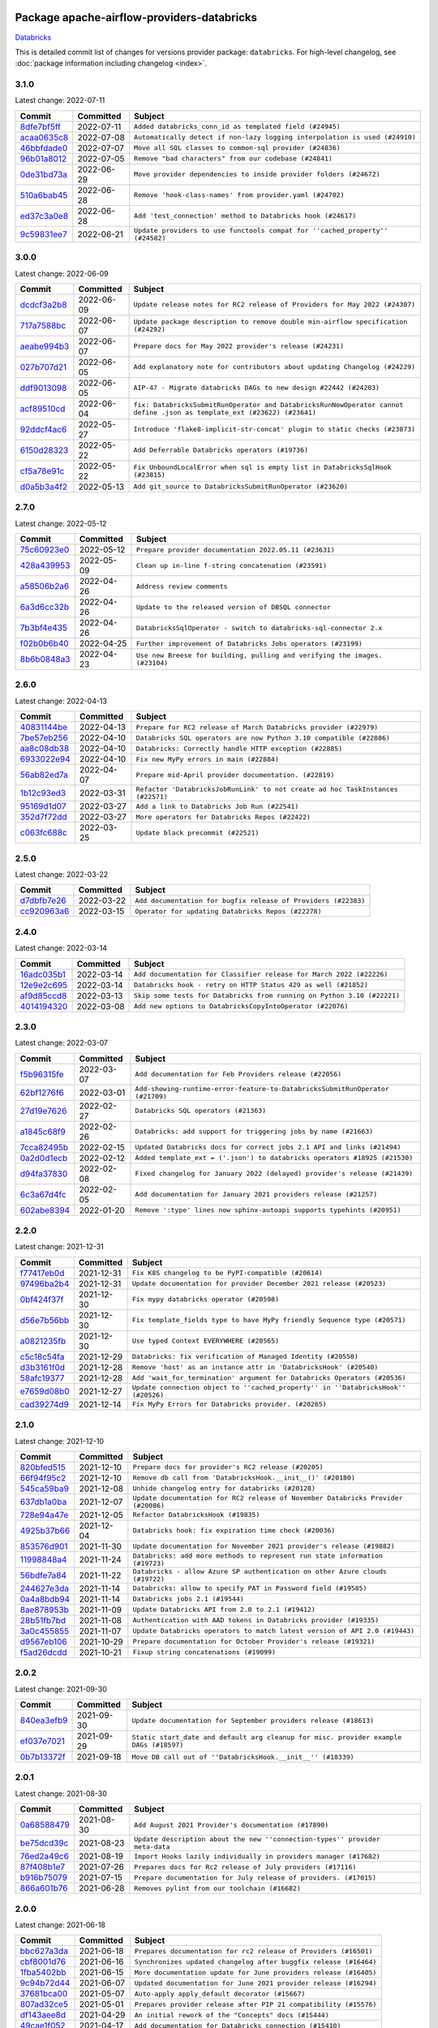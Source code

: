 
 .. Licensed to the Apache Software Foundation (ASF) under one
    or more contributor license agreements.  See the NOTICE file
    distributed with this work for additional information
    regarding copyright ownership.  The ASF licenses this file
    to you under the Apache License, Version 2.0 (the
    "License"); you may not use this file except in compliance
    with the License.  You may obtain a copy of the License at

 ..   http://www.apache.org/licenses/LICENSE-2.0

 .. Unless required by applicable law or agreed to in writing,
    software distributed under the License is distributed on an
    "AS IS" BASIS, WITHOUT WARRANTIES OR CONDITIONS OF ANY
    KIND, either express or implied.  See the License for the
    specific language governing permissions and limitations
    under the License.


Package apache-airflow-providers-databricks
------------------------------------------------------

`Databricks <https://databricks.com/>`__


This is detailed commit list of changes for versions provider package: ``databricks``.
For high-level changelog, see :doc:`package information including changelog <index>`.



3.1.0
.....

Latest change: 2022-07-11

=================================================================================================  ===========  =============================================================================
Commit                                                                                             Committed    Subject
=================================================================================================  ===========  =============================================================================
`8dfe7bf5ff <https://github.com/apache/airflow/commit/8dfe7bf5ff090a675353a49da21407dffe2fc15e>`_  2022-07-11   ``Added databricks_conn_id as templated field (#24945)``
`acaa0635c8 <https://github.com/apache/airflow/commit/acaa0635c8477c98ab78da9f6d86e6f1bad2737d>`_  2022-07-08   ``Automatically detect if non-lazy logging interpolation is used (#24910)``
`46bbfdade0 <https://github.com/apache/airflow/commit/46bbfdade0638cb8a5d187e47034b84e68ddf762>`_  2022-07-07   ``Move all SQL classes to common-sql provider (#24836)``
`96b01a8012 <https://github.com/apache/airflow/commit/96b01a8012d164df7c24c460149d3b79ecad3901>`_  2022-07-05   ``Remove "bad characters" from our codebase (#24841)``
`0de31bd73a <https://github.com/apache/airflow/commit/0de31bd73a8f41dded2907f0dee59dfa6c1ed7a1>`_  2022-06-29   ``Move provider dependencies to inside provider folders (#24672)``
`510a6bab45 <https://github.com/apache/airflow/commit/510a6bab4595cce8bd5b1447db957309d70f35d9>`_  2022-06-28   ``Remove 'hook-class-names' from provider.yaml (#24702)``
`ed37c3a0e8 <https://github.com/apache/airflow/commit/ed37c3a0e87f64e6942497c5d4c15078a5e02d16>`_  2022-06-28   ``Add 'test_connection' method to Databricks hook (#24617)``
`9c59831ee7 <https://github.com/apache/airflow/commit/9c59831ee78f14de96421c74986933c494407afa>`_  2022-06-21   ``Update providers to use functools compat for ''cached_property'' (#24582)``
=================================================================================================  ===========  =============================================================================

3.0.0
.....

Latest change: 2022-06-09

=================================================================================================  ===========  =======================================================================================================================
Commit                                                                                             Committed    Subject
=================================================================================================  ===========  =======================================================================================================================
`dcdcf3a2b8 <https://github.com/apache/airflow/commit/dcdcf3a2b8054fa727efb4cd79d38d2c9c7e1bd5>`_  2022-06-09   ``Update release notes for RC2 release of Providers for May 2022 (#24307)``
`717a7588bc <https://github.com/apache/airflow/commit/717a7588bc8170363fea5cb75f17efcf68689619>`_  2022-06-07   ``Update package description to remove double min-airflow specification (#24292)``
`aeabe994b3 <https://github.com/apache/airflow/commit/aeabe994b3381d082f75678a159ddbb3cbf6f4d3>`_  2022-06-07   ``Prepare docs for May 2022 provider's release (#24231)``
`027b707d21 <https://github.com/apache/airflow/commit/027b707d215a9ff1151717439790effd44bab508>`_  2022-06-05   ``Add explanatory note for contributors about updating Changelog (#24229)``
`ddf9013098 <https://github.com/apache/airflow/commit/ddf9013098b09176d7b34861b2357ded50b9fe26>`_  2022-06-05   ``AIP-47 - Migrate databricks DAGs to new design #22442 (#24203)``
`acf89510cd <https://github.com/apache/airflow/commit/acf89510cd5a18d15c1a45e674ba0bcae9293097>`_  2022-06-04   ``fix: DatabricksSubmitRunOperator and DatabricksRunNowOperator cannot define .json as template_ext (#23622) (#23641)``
`92ddcf4ac6 <https://github.com/apache/airflow/commit/92ddcf4ac6fa452c5056b1f7cad1fca4d5759802>`_  2022-05-27   ``Introduce 'flake8-implicit-str-concat' plugin to static checks (#23873)``
`6150d28323 <https://github.com/apache/airflow/commit/6150d283234b48f86362fd4da856e282dd91ebb4>`_  2022-05-22   ``Add Deferrable Databricks operators (#19736)``
`cf5a78e91c <https://github.com/apache/airflow/commit/cf5a78e91cb920e7014b76914956681aeb44b29f>`_  2022-05-22   ``Fix UnboundLocalError when sql is empty list in DatabricksSqlHook (#23815)``
`d0a5b3a4f2 <https://github.com/apache/airflow/commit/d0a5b3a4f25b736661693c73ea4df0e7d445a778>`_  2022-05-13   ``Add git_source to DatabricksSubmitRunOperator (#23620)``
=================================================================================================  ===========  =======================================================================================================================

2.7.0
.....

Latest change: 2022-05-12

=================================================================================================  ===========  ===========================================================================
Commit                                                                                             Committed    Subject
=================================================================================================  ===========  ===========================================================================
`75c60923e0 <https://github.com/apache/airflow/commit/75c60923e01375ffc5f71c4f2f7968f489e2ca2f>`_  2022-05-12   ``Prepare provider documentation 2022.05.11 (#23631)``
`428a439953 <https://github.com/apache/airflow/commit/428a43995390b3623a51aa7bac7e21da69a8db22>`_  2022-05-09   ``Clean up in-line f-string concatenation (#23591)``
`a58506b2a6 <https://github.com/apache/airflow/commit/a58506b2a68f0d4533b41feb67efb0caf34e14d8>`_  2022-04-26   ``Address review comments``
`6a3d6cc32b <https://github.com/apache/airflow/commit/6a3d6cc32b4e3922d259c889460fe82e0ebf3663>`_  2022-04-26   ``Update to the released version of DBSQL connector``
`7b3bf4e435 <https://github.com/apache/airflow/commit/7b3bf4e43558999af29a4ce7f60f2f9ef55f2ebf>`_  2022-04-26   ``DatabricksSqlOperator - switch to databricks-sql-connector 2.x``
`f02b0b6b40 <https://github.com/apache/airflow/commit/f02b0b6b4054bd3038fc3fec85adef7502ea0c3c>`_  2022-04-25   ``Further improvement of Databricks Jobs operators (#23199)``
`8b6b0848a3 <https://github.com/apache/airflow/commit/8b6b0848a3cacf9999477d6af4d2a87463f03026>`_  2022-04-23   ``Use new Breese for building, pulling and verifying the images. (#23104)``
=================================================================================================  ===========  ===========================================================================

2.6.0
.....

Latest change: 2022-04-13

=================================================================================================  ===========  ===============================================================================
Commit                                                                                             Committed    Subject
=================================================================================================  ===========  ===============================================================================
`40831144be <https://github.com/apache/airflow/commit/40831144bedd3e652d8856b918a26d2e0a8e8e02>`_  2022-04-13   ``Prepare for RC2 release of March Databricks provider (#22979)``
`7be57eb256 <https://github.com/apache/airflow/commit/7be57eb2566651de89048798766f0ad5f267cdc2>`_  2022-04-10   ``Databricks SQL operators are now Python 3.10 compatible (#22886)``
`aa8c08db38 <https://github.com/apache/airflow/commit/aa8c08db383ebfabf30a7c2b2debb64c0968df48>`_  2022-04-10   ``Databricks: Correctly handle HTTP exception (#22885)``
`6933022e94 <https://github.com/apache/airflow/commit/6933022e94acf139b2dea9a589bb8b25c62a5d20>`_  2022-04-10   ``Fix new MyPy errors in main (#22884)``
`56ab82ed7a <https://github.com/apache/airflow/commit/56ab82ed7a5c179d024722ccc697b740b2b93b6a>`_  2022-04-07   ``Prepare mid-April provider documentation. (#22819)``
`1b12c93ed3 <https://github.com/apache/airflow/commit/1b12c93ed3efa6a7d42e4f1bfa28376e23739ba1>`_  2022-03-31   ``Refactor 'DatabricksJobRunLink' to not create ad hoc TaskInstances (#22571)``
`95169d1d07 <https://github.com/apache/airflow/commit/95169d1d07e66a8c7647e5b0f6a14cea57d515fc>`_  2022-03-27   ``Add a link to Databricks Job Run (#22541)``
`352d7f72dd <https://github.com/apache/airflow/commit/352d7f72dd1e21f1522d69b71917142430548d66>`_  2022-03-27   ``More operators for Databricks Repos (#22422)``
`c063fc688c <https://github.com/apache/airflow/commit/c063fc688cf20c37ed830de5e3dac4a664fd8241>`_  2022-03-25   ``Update black precommit (#22521)``
=================================================================================================  ===========  ===============================================================================

2.5.0
.....

Latest change: 2022-03-22

=================================================================================================  ===========  ==============================================================
Commit                                                                                             Committed    Subject
=================================================================================================  ===========  ==============================================================
`d7dbfb7e26 <https://github.com/apache/airflow/commit/d7dbfb7e26a50130d3550e781dc71a5fbcaeb3d2>`_  2022-03-22   ``Add documentation for bugfix release of Providers (#22383)``
`cc920963a6 <https://github.com/apache/airflow/commit/cc920963a69aca840394c3c9e60e0c53235a6fe6>`_  2022-03-15   ``Operator for updating Databricks Repos (#22278)``
=================================================================================================  ===========  ==============================================================

2.4.0
.....

Latest change: 2022-03-14

=================================================================================================  ===========  =======================================================================
Commit                                                                                             Committed    Subject
=================================================================================================  ===========  =======================================================================
`16adc035b1 <https://github.com/apache/airflow/commit/16adc035b1ecdf533f44fbb3e32bea972127bb71>`_  2022-03-14   ``Add documentation for Classifier release for March 2022 (#22226)``
`12e9e2c695 <https://github.com/apache/airflow/commit/12e9e2c695f9ebb9d3dde9c0f7dfaa112654f0d6>`_  2022-03-14   ``Databricks hook - retry on HTTP Status 429 as well (#21852)``
`af9d85ccd8 <https://github.com/apache/airflow/commit/af9d85ccd8abdc3c252c19764d3ea16970ae0f20>`_  2022-03-13   ``Skip some tests for Databricks from running on Python 3.10 (#22221)``
`4014194320 <https://github.com/apache/airflow/commit/401419432082d222b823e4f2a66f21e5cc3ab28d>`_  2022-03-08   ``Add new options to DatabricksCopyIntoOperator (#22076)``
=================================================================================================  ===========  =======================================================================

2.3.0
.....

Latest change: 2022-03-07

=================================================================================================  ===========  =============================================================================
Commit                                                                                             Committed    Subject
=================================================================================================  ===========  =============================================================================
`f5b96315fe <https://github.com/apache/airflow/commit/f5b96315fe65b99c0e2542831ff73a3406c4232d>`_  2022-03-07   ``Add documentation for Feb Providers release (#22056)``
`62bf1276f6 <https://github.com/apache/airflow/commit/62bf1276f6b6de00779e13749ab92a67890d23f4>`_  2022-03-01   ``Add-showing-runtime-error-feature-to-DatabricksSubmitRunOperator (#21709)``
`27d19e7626 <https://github.com/apache/airflow/commit/27d19e7626ef80687997a6799762fa00162c1328>`_  2022-02-27   ``Databricks SQL operators (#21363)``
`a1845c68f9 <https://github.com/apache/airflow/commit/a1845c68f9a04e61dd99ccc0a23d17a277babf57>`_  2022-02-26   ``Databricks: add support for triggering jobs by name (#21663)``
`7cca82495b <https://github.com/apache/airflow/commit/7cca82495b38d9e3c52a086958f07719981eb1cd>`_  2022-02-15   ``Updated Databricks docs for correct jobs 2.1 API and links (#21494)``
`0a2d0d1ecb <https://github.com/apache/airflow/commit/0a2d0d1ecbb7a72677f96bc17117799ab40853e0>`_  2022-02-12   ``Added template_ext = ('.json') to databricks operators #18925 (#21530)``
`d94fa37830 <https://github.com/apache/airflow/commit/d94fa378305957358b910cfb1fe7cb14bc793804>`_  2022-02-08   ``Fixed changelog for January 2022 (delayed) provider's release (#21439)``
`6c3a67d4fc <https://github.com/apache/airflow/commit/6c3a67d4fccafe4ab6cd9ec8c7bacf2677f17038>`_  2022-02-05   ``Add documentation for January 2021 providers release (#21257)``
`602abe8394 <https://github.com/apache/airflow/commit/602abe8394fafe7de54df7e73af56de848cdf617>`_  2022-01-20   ``Remove ':type' lines now sphinx-autoapi supports typehints (#20951)``
=================================================================================================  ===========  =============================================================================

2.2.0
.....

Latest change: 2021-12-31

=================================================================================================  ===========  ==================================================================================
Commit                                                                                             Committed    Subject
=================================================================================================  ===========  ==================================================================================
`f77417eb0d <https://github.com/apache/airflow/commit/f77417eb0d3f12e4849d80645325c02a48829278>`_  2021-12-31   ``Fix K8S changelog to be PyPI-compatible (#20614)``
`97496ba2b4 <https://github.com/apache/airflow/commit/97496ba2b41063fa24393c58c5c648a0cdb5a7f8>`_  2021-12-31   ``Update documentation for provider December 2021 release (#20523)``
`0bf424f37f <https://github.com/apache/airflow/commit/0bf424f37fc2786e7a74e7f1df88dc92538abbd4>`_  2021-12-30   ``Fix mypy databricks operator (#20598)``
`d56e7b56bb <https://github.com/apache/airflow/commit/d56e7b56bb9827daaf8890557147fd10bdf72a7e>`_  2021-12-30   ``Fix template_fields type to have MyPy friendly Sequence type (#20571)``
`a0821235fb <https://github.com/apache/airflow/commit/a0821235fb6877a471973295fe42283ef452abf6>`_  2021-12-30   ``Use typed Context EVERYWHERE (#20565)``
`c5c18c54fa <https://github.com/apache/airflow/commit/c5c18c54fa83463bc953249dc28edcbf7179da17>`_  2021-12-29   ``Databricks: fix verification of Managed Identity (#20550)``
`d3b3161f0d <https://github.com/apache/airflow/commit/d3b3161f0da47975e779255806a0fb0019cd38df>`_  2021-12-28   ``Remove 'host' as an instance attr in 'DatabricksHook' (#20540)``
`58afc19377 <https://github.com/apache/airflow/commit/58afc193776a8e811e9a210a18f93dabebc904d4>`_  2021-12-28   ``Add 'wait_for_termination' argument for Databricks Operators (#20536)``
`e7659d08b0 <https://github.com/apache/airflow/commit/e7659d08b0ca83913bc958f54658385ac77e366a>`_  2021-12-27   ``Update connection object to ''cached_property'' in ''DatabricksHook'' (#20526)``
`cad39274d9 <https://github.com/apache/airflow/commit/cad39274d9a8eceba2845dc39e8c870959746478>`_  2021-12-14   ``Fix MyPy Errors for Databricks provider. (#20265)``
=================================================================================================  ===========  ==================================================================================

2.1.0
.....

Latest change: 2021-12-10

=================================================================================================  ===========  =================================================================================
Commit                                                                                             Committed    Subject
=================================================================================================  ===========  =================================================================================
`820bfed515 <https://github.com/apache/airflow/commit/820bfed515bd7d6b2fb7aaa31b2e23f98454f870>`_  2021-12-10   ``Prepare docs for provider's RC2 release (#20205)``
`66f94f95c2 <https://github.com/apache/airflow/commit/66f94f95c2e92baad2761b5a1fa405e36c17808a>`_  2021-12-10   ``Remove db call from 'DatabricksHook.__init__()' (#20180)``
`545ca59ba9 <https://github.com/apache/airflow/commit/545ca59ba9a0b346cbbf28cc6958f9575e5e6b0b>`_  2021-12-08   ``Unhide changelog entry for databricks (#20128)``
`637db1a0ba <https://github.com/apache/airflow/commit/637db1a0ba9c8173372f1f5d6f60ec4c4f3699d8>`_  2021-12-07   ``Update documentation for RC2 release of November Databricks Provider (#20086)``
`728e94a47e <https://github.com/apache/airflow/commit/728e94a47e0048829ce67096235d34019be9fac7>`_  2021-12-05   ``Refactor DatabricksHook (#19835)``
`4925b37b66 <https://github.com/apache/airflow/commit/4925b37b661a1117dc9f1a10be11f03e67e1a413>`_  2021-12-04   ``Databricks hook: fix expiration time check (#20036)``
`853576d901 <https://github.com/apache/airflow/commit/853576d9019d2aca8de1d9c587c883dcbe95b46a>`_  2021-11-30   ``Update documentation for November 2021 provider's release (#19882)``
`11998848a4 <https://github.com/apache/airflow/commit/11998848a4b07f255ae8fcd78d6ad549dabea7e6>`_  2021-11-24   ``Databricks: add more methods to represent run state information (#19723)``
`56bdfe7a84 <https://github.com/apache/airflow/commit/56bdfe7a840c25360d596ca94fd11d2ccfadb4ba>`_  2021-11-22   ``Databricks - allow Azure SP authentication on other Azure clouds (#19722)``
`244627e3da <https://github.com/apache/airflow/commit/244627e3daa3e416696e5ddb20a2d4ea5e16b96e>`_  2021-11-14   ``Databricks: allow to specify PAT in Password field (#19585)``
`0a4a8bdb94 <https://github.com/apache/airflow/commit/0a4a8bdb943979820fa7067797764e47f3e0b0c3>`_  2021-11-14   ``Databricks jobs 2.1 (#19544)``
`8ae878953b <https://github.com/apache/airflow/commit/8ae878953b183b2689481f5e5806bc2ccca4c509>`_  2021-11-09   ``Update Databricks API from 2.0 to 2.1 (#19412)``
`28b51fb7bd <https://github.com/apache/airflow/commit/28b51fb7bd886e6a2de216d877cc69147441818e>`_  2021-11-08   ``Authentication with AAD tokens in Databricks provider (#19335)``
`3a0c455855 <https://github.com/apache/airflow/commit/3a0c4558558689d7498fe2fc171ad9a8e132119e>`_  2021-11-07   ``Update Databricks operators to match latest version of API 2.0 (#19443)``
`d9567eb106 <https://github.com/apache/airflow/commit/d9567eb106929b21329c01171fd398fbef2dc6c6>`_  2021-10-29   ``Prepare documentation for October Provider's release (#19321)``
`f5ad26dcdd <https://github.com/apache/airflow/commit/f5ad26dcdd7bcb724992528dce71056965b94d26>`_  2021-10-21   ``Fixup string concatenations (#19099)``
=================================================================================================  ===========  =================================================================================

2.0.2
.....

Latest change: 2021-09-30

=================================================================================================  ===========  ======================================================================================
Commit                                                                                             Committed    Subject
=================================================================================================  ===========  ======================================================================================
`840ea3efb9 <https://github.com/apache/airflow/commit/840ea3efb9533837e9f36b75fa527a0fbafeb23a>`_  2021-09-30   ``Update documentation for September providers release (#18613)``
`ef037e7021 <https://github.com/apache/airflow/commit/ef037e702182e4370cb00c853c4fb0e246a0479c>`_  2021-09-29   ``Static start_date and default arg cleanup for misc. provider example DAGs (#18597)``
`0b7b13372f <https://github.com/apache/airflow/commit/0b7b13372f6dbf18a35d5346d3955f65b31dd00d>`_  2021-09-18   ``Move DB call out of ''DatabricksHook.__init__'' (#18339)``
=================================================================================================  ===========  ======================================================================================

2.0.1
.....

Latest change: 2021-08-30

=================================================================================================  ===========  ============================================================================
Commit                                                                                             Committed    Subject
=================================================================================================  ===========  ============================================================================
`0a68588479 <https://github.com/apache/airflow/commit/0a68588479e34cf175d744ea77b283d9d78ea71a>`_  2021-08-30   ``Add August 2021 Provider's documentation (#17890)``
`be75dcd39c <https://github.com/apache/airflow/commit/be75dcd39cd10264048c86e74110365bd5daf8b7>`_  2021-08-23   ``Update description about the new ''connection-types'' provider meta-data``
`76ed2a49c6 <https://github.com/apache/airflow/commit/76ed2a49c6cd285bf59706cf04f39a7444c382c9>`_  2021-08-19   ``Import Hooks lazily individually in providers manager (#17682)``
`87f408b1e7 <https://github.com/apache/airflow/commit/87f408b1e78968580c760acb275ae5bb042161db>`_  2021-07-26   ``Prepares docs for Rc2 release of July providers (#17116)``
`b916b75079 <https://github.com/apache/airflow/commit/b916b7507921129dc48d6add1bdc4b923b60c9b9>`_  2021-07-15   ``Prepare documentation for July release of providers. (#17015)``
`866a601b76 <https://github.com/apache/airflow/commit/866a601b76e219b3c043e1dbbc8fb22300866351>`_  2021-06-28   ``Removes pylint from our toolchain (#16682)``
=================================================================================================  ===========  ============================================================================

2.0.0
.....

Latest change: 2021-06-18

=================================================================================================  ===========  =================================================================
Commit                                                                                             Committed    Subject
=================================================================================================  ===========  =================================================================
`bbc627a3da <https://github.com/apache/airflow/commit/bbc627a3dab17ba4cf920dd1a26dbed6f5cebfd1>`_  2021-06-18   ``Prepares documentation for rc2 release of Providers (#16501)``
`cbf8001d76 <https://github.com/apache/airflow/commit/cbf8001d7630530773f623a786f9eb319783b33c>`_  2021-06-16   ``Synchronizes updated changelog after buggfix release (#16464)``
`1fba5402bb <https://github.com/apache/airflow/commit/1fba5402bb14b3ffa6429fdc683121935f88472f>`_  2021-06-15   ``More documentation update for June providers release (#16405)``
`9c94b72d44 <https://github.com/apache/airflow/commit/9c94b72d440b18a9e42123d20d48b951712038f9>`_  2021-06-07   ``Updated documentation for June 2021 provider release (#16294)``
`37681bca00 <https://github.com/apache/airflow/commit/37681bca0081dd228ac4047c17631867bba7a66f>`_  2021-05-07   ``Auto-apply apply_default decorator (#15667)``
`807ad32ce5 <https://github.com/apache/airflow/commit/807ad32ce59e001cb3532d98a05fa7d0d7fabb95>`_  2021-05-01   ``Prepares provider release after PIP 21 compatibility (#15576)``
`df143aee8d <https://github.com/apache/airflow/commit/df143aee8d9e7e0089b747bdd27addf63bb4962f>`_  2021-04-29   ``An initial rework of the "Concepts" docs (#15444)``
`49cae1f052 <https://github.com/apache/airflow/commit/49cae1f052ab86369bbc28eb8aba5166b7be7711>`_  2021-04-17   ``Add documentation for Databricks connection (#15410)``
`68e4c4dcb0 <https://github.com/apache/airflow/commit/68e4c4dcb0416eb51a7011a3bb040f1e23d7bba8>`_  2021-03-20   ``Remove Backport Providers (#14886)``
=================================================================================================  ===========  =================================================================

1.0.1
.....

Latest change: 2021-02-04

=================================================================================================  ===========  ========================================================
Commit                                                                                             Committed    Subject
=================================================================================================  ===========  ========================================================
`88bdcfa0df <https://github.com/apache/airflow/commit/88bdcfa0df5bcb4c489486e05826544b428c8f43>`_  2021-02-04   ``Prepare to release a new wave of providers. (#14013)``
`ac2f72c98d <https://github.com/apache/airflow/commit/ac2f72c98dc0821b33721054588adbf2bb53bb0b>`_  2021-02-01   ``Implement provider versioning tools (#13767)``
`a9ac2b040b <https://github.com/apache/airflow/commit/a9ac2b040b64de1aa5d9c2b9def33334e36a8d22>`_  2021-01-23   ``Switch to f-strings using flynt. (#13732)``
`3fd5ef3555 <https://github.com/apache/airflow/commit/3fd5ef355556cf0ad7896bb570bbe4b2eabbf46e>`_  2021-01-21   ``Add missing logos for integrations (#13717)``
`295d66f914 <https://github.com/apache/airflow/commit/295d66f91446a69610576d040ba687b38f1c5d0a>`_  2020-12-30   ``Fix Grammar in PIP warning (#13380)``
`6cf76d7ac0 <https://github.com/apache/airflow/commit/6cf76d7ac01270930de7f105fb26428763ee1d4e>`_  2020-12-18   ``Fix typo in pip upgrade command :( (#13148)``
=================================================================================================  ===========  ========================================================

1.0.0
.....

Latest change: 2020-12-09

=================================================================================================  ===========  ======================================================================================================================================================================
Commit                                                                                             Committed    Subject
=================================================================================================  ===========  ======================================================================================================================================================================
`32971a1a2d <https://github.com/apache/airflow/commit/32971a1a2de1db0b4f7442ed26facdf8d3b7a36f>`_  2020-12-09   ``Updates providers versions to 1.0.0 (#12955)``
`b40dffa085 <https://github.com/apache/airflow/commit/b40dffa08547b610162f8cacfa75847f3c4ca364>`_  2020-12-08   ``Rename remaing modules to match AIP-21 (#12917)``
`9b39f24780 <https://github.com/apache/airflow/commit/9b39f24780e85f859236672e9060b2fbeee81b36>`_  2020-12-08   ``Add support for dynamic connection form fields per provider (#12558)``
`bd90136aaf <https://github.com/apache/airflow/commit/bd90136aaf5035e3234fe545b79a3e4aad21efe2>`_  2020-11-30   ``Move operator guides to provider documentation packages (#12681)``
`c34ef853c8 <https://github.com/apache/airflow/commit/c34ef853c890e08f5468183c03dc8f3f3ce84af2>`_  2020-11-20   ``Separate out documentation building per provider  (#12444)``
`0080354502 <https://github.com/apache/airflow/commit/00803545023b096b8db4fbd6eb473843096d7ce4>`_  2020-11-18   ``Update provider READMEs for 1.0.0b2 batch release (#12449)``
`7ca0b6f121 <https://github.com/apache/airflow/commit/7ca0b6f121c9cec6e25de130f86a56d7c7fbe38c>`_  2020-11-18   ``Enable Markdownlint rule MD003/heading-style/header-style (#12427) (#12438)``
`ae7cb4a1e2 <https://github.com/apache/airflow/commit/ae7cb4a1e2a96351f1976cf5832615e24863e05d>`_  2020-11-17   ``Update wrong commit hash in backport provider changes (#12390)``
`6889a333cf <https://github.com/apache/airflow/commit/6889a333cff001727eb0a66e375544a28c9a5f03>`_  2020-11-15   ``Improvements for operators and hooks ref docs (#12366)``
`7825e8f590 <https://github.com/apache/airflow/commit/7825e8f59034645ab3247229be83a3aa90baece1>`_  2020-11-13   ``Docs installation improvements (#12304)``
`b027223132 <https://github.com/apache/airflow/commit/b0272231320a4975cc39968dec8f0abf7a5cca11>`_  2020-11-13   ``Add install/uninstall api to databricks hook (#12316)``
`85a18e13d9 <https://github.com/apache/airflow/commit/85a18e13d9dec84275283ff69e34704b60d54a75>`_  2020-11-09   ``Point at pypi project pages for cross-dependency of provider packages (#12212)``
`59eb5de78c <https://github.com/apache/airflow/commit/59eb5de78c70ee9c7ae6e4cba5c7a2babb8103ca>`_  2020-11-09   ``Update provider READMEs for up-coming 1.0.0beta1 releases (#12206)``
`b2a28d1590 <https://github.com/apache/airflow/commit/b2a28d1590410630d66966aa1f2b2a049a8c3b32>`_  2020-11-09   ``Moves provider packages scripts to dev (#12082)``
`7e0d08e1f0 <https://github.com/apache/airflow/commit/7e0d08e1f074871307f0eb9e9ae7a66f7ce67626>`_  2020-11-09   ``Add how-to Guide for Databricks operators (#12175)``
`4e8f9cc8d0 <https://github.com/apache/airflow/commit/4e8f9cc8d02b29c325b8a5a76b4837671bdf5f68>`_  2020-11-03   ``Enable Black - Python Auto Formmatter (#9550)``
`8c42cf1b00 <https://github.com/apache/airflow/commit/8c42cf1b00c90f0d7f11b8a3a455381de8e003c5>`_  2020-11-03   ``Use PyUpgrade to use Python 3.6 features (#11447)``
`5a439e84eb <https://github.com/apache/airflow/commit/5a439e84eb6c0544dc6c3d6a9f4ceeb2172cd5d0>`_  2020-10-26   ``Prepare providers release 0.0.2a1 (#11855)``
`872b1566a1 <https://github.com/apache/airflow/commit/872b1566a11cb73297e657ff325161721b296574>`_  2020-10-25   ``Generated backport providers readmes/setup for 2020.10.29 (#11826)``
`349b0811c3 <https://github.com/apache/airflow/commit/349b0811c3022605426ba57d30936240a7c2848a>`_  2020-10-20   ``Add D200 pydocstyle check (#11688)``
`16e7129719 <https://github.com/apache/airflow/commit/16e7129719f1c0940aef2a93bed81368e997a746>`_  2020-10-13   ``Added support for provider packages for Airflow 2.0 (#11487)``
`0a0e1af800 <https://github.com/apache/airflow/commit/0a0e1af80038ef89974c3c8444461fe867945daa>`_  2020-10-03   ``Fix Broken Markdown links in Providers README TOC (#11249)``
`ca4238eb4d <https://github.com/apache/airflow/commit/ca4238eb4d9a2aef70eb641343f59ee706d27d13>`_  2020-10-02   ``Fixed month in backport packages to October (#11242)``
`5220e4c384 <https://github.com/apache/airflow/commit/5220e4c3848a2d2c81c266ef939709df9ce581c5>`_  2020-10-02   ``Prepare Backport release 2020.09.07 (#11238)``
`54353f8745 <https://github.com/apache/airflow/commit/54353f874589f9be236458995147d13e0e763ffc>`_  2020-09-27   ``Increase type coverage for five different providers (#11170)``
`966a06d96b <https://github.com/apache/airflow/commit/966a06d96bbfe330f1d2825f7b7eaa16d43b7a00>`_  2020-09-18   ``Fetching databricks host from connection if not supplied in extras. (#10762)``
`9549274d11 <https://github.com/apache/airflow/commit/9549274d110f689a0bd709db829a4d69e274eed9>`_  2020-09-09   ``Upgrade black to 20.8b1 (#10818)``
`fdd9b6f65b <https://github.com/apache/airflow/commit/fdd9b6f65b608c516b8a062b058972d9a45ec9e3>`_  2020-08-25   ``Enable Black on Providers Packages (#10543)``
`bfefcce0c9 <https://github.com/apache/airflow/commit/bfefcce0c9f273042dd79ff50eb9af032ecacf59>`_  2020-08-25   ``Updated REST API call so GET requests pass payload in query string instead of request body (#10462)``
`3696c34c28 <https://github.com/apache/airflow/commit/3696c34c28c6bc7b442deab999d9ecba24ed0e34>`_  2020-08-24   ``Fix typo in the word "release" (#10528)``
`2f2d8dbfaf <https://github.com/apache/airflow/commit/2f2d8dbfafefb4be3dd80f22f31c649c8498f148>`_  2020-08-25   ``Remove all "noinspection" comments native to IntelliJ (#10525)``
`ee7ca128a1 <https://github.com/apache/airflow/commit/ee7ca128a17937313566f2badb6cc569c614db94>`_  2020-08-22   ``Fix broken Markdown refernces in Providers README (#10483)``
`cdec301254 <https://github.com/apache/airflow/commit/cdec3012542b45d23a05f62d69110944ba542e2a>`_  2020-08-07   ``Add correct signature to all operators and sensors (#10205)``
`7d24b088cd <https://github.com/apache/airflow/commit/7d24b088cd736cfa18f9214e4c9d6ce2d5865f3d>`_  2020-07-25   ``Stop using start_date in default_args in example_dags (2) (#9985)``
`e13a14c873 <https://github.com/apache/airflow/commit/e13a14c8730f4f633d996dd7d3468fe827136a84>`_  2020-06-21   ``Enable & Fix Whitespace related PyDocStyle Checks (#9458)``
`d0e7db4024 <https://github.com/apache/airflow/commit/d0e7db4024806af35e3c9a2cae460fdeedd4d2ec>`_  2020-06-19   ``Fixed release number for fresh release (#9408)``
`12af6a0800 <https://github.com/apache/airflow/commit/12af6a08009b8776e00d8a0aab92363eb8c4e8b1>`_  2020-06-19   ``Final cleanup for 2020.6.23rc1 release preparation (#9404)``
`c7e5bce57f <https://github.com/apache/airflow/commit/c7e5bce57fe7f51cefce4f8a41ce408ac5675d13>`_  2020-06-19   ``Prepare backport release candidate for 2020.6.23rc1 (#9370)``
`f6bd817a3a <https://github.com/apache/airflow/commit/f6bd817a3aac0a16430fc2e3d59c1f17a69a15ac>`_  2020-06-16   ``Introduce 'transfers' packages (#9320)``
`0b0e4f7a4c <https://github.com/apache/airflow/commit/0b0e4f7a4cceff3efe15161fb40b984782760a34>`_  2020-05-26   ``Preparing for RC3 relase of backports (#9026)``
`00642a46d0 <https://github.com/apache/airflow/commit/00642a46d019870c4decb3d0e47c01d6a25cb88c>`_  2020-05-26   ``Fixed name of 20 remaining wrongly named operators. (#8994)``
`f1073381ed <https://github.com/apache/airflow/commit/f1073381ed764a218b2502d15ca28a5b326f9f2d>`_  2020-05-22   ``Add support for spark python and submit tasks in Databricks operator(#8846)``
`375d1ca229 <https://github.com/apache/airflow/commit/375d1ca229464617780623c61c6e8a1bf570c87f>`_  2020-05-19   ``Release candidate 2 for backport packages 2020.05.20 (#8898)``
`12c5e5d8ae <https://github.com/apache/airflow/commit/12c5e5d8ae25fa633efe63ccf4db389e2b796d79>`_  2020-05-17   ``Prepare release candidate for backport packages (#8891)``
`f3521fb0e3 <https://github.com/apache/airflow/commit/f3521fb0e36733d8bd356123e56a453fd37a6dca>`_  2020-05-16   ``Regenerate readme files for backport package release (#8886)``
`92585ca4cb <https://github.com/apache/airflow/commit/92585ca4cb375ac879f4ab331b3a063106eb7b92>`_  2020-05-15   ``Added automated release notes generation for backport operators (#8807)``
`649935e8ce <https://github.com/apache/airflow/commit/649935e8ce906759fdd08884ab1e3db0a03f6953>`_  2020-04-27   ``[AIRFLOW-8472]: 'PATCH' for Databricks hook '_do_api_call' (#8473)``
`16903ba3a6 <https://github.com/apache/airflow/commit/16903ba3a6ee5e61f1c6b5d17a8c6cf3c3a9a7f6>`_  2020-04-24   ``[AIRFLOW-8474]: Adding possibility to get job_id from Databricks run (#8475)``
`5648dfbc30 <https://github.com/apache/airflow/commit/5648dfbc300337b10567ef4e07045ea29d33ec06>`_  2020-03-23   ``Add missing call to Super class in 'amazon', 'cloudant & 'databricks' providers (#7827)``
`3320e432a1 <https://github.com/apache/airflow/commit/3320e432a129476dbc1c55be3b3faa3326a635bc>`_  2020-02-24   ``[AIRFLOW-6817] Lazy-load 'airflow.DAG' to keep user-facing API untouched (#7517)``
`4d03e33c11 <https://github.com/apache/airflow/commit/4d03e33c115018e30fa413c42b16212481ad25cc>`_  2020-02-22   ``[AIRFLOW-6817] remove imports from 'airflow/__init__.py', replaced implicit imports with explicit imports, added entry to 'UPDATING.MD' - squashed/rebased (#7456)``
`97a429f9d0 <https://github.com/apache/airflow/commit/97a429f9d0cf740c5698060ad55f11e93cb57b55>`_  2020-02-02   ``[AIRFLOW-6714] Remove magic comments about UTF-8 (#7338)``
`83c037873f <https://github.com/apache/airflow/commit/83c037873ff694eed67ba8b30f2d9c88b2c7c6f2>`_  2020-01-30   ``[AIRFLOW-6674] Move example_dags in accordance with AIP-21 (#7287)``
`c42a375e79 <https://github.com/apache/airflow/commit/c42a375e799e5adb3f9536616372dc90ff47e6c8>`_  2020-01-27   ``[AIRFLOW-6644][AIP-21] Move service classes to providers package (#7265)``
=================================================================================================  ===========  ======================================================================================================================================================================
